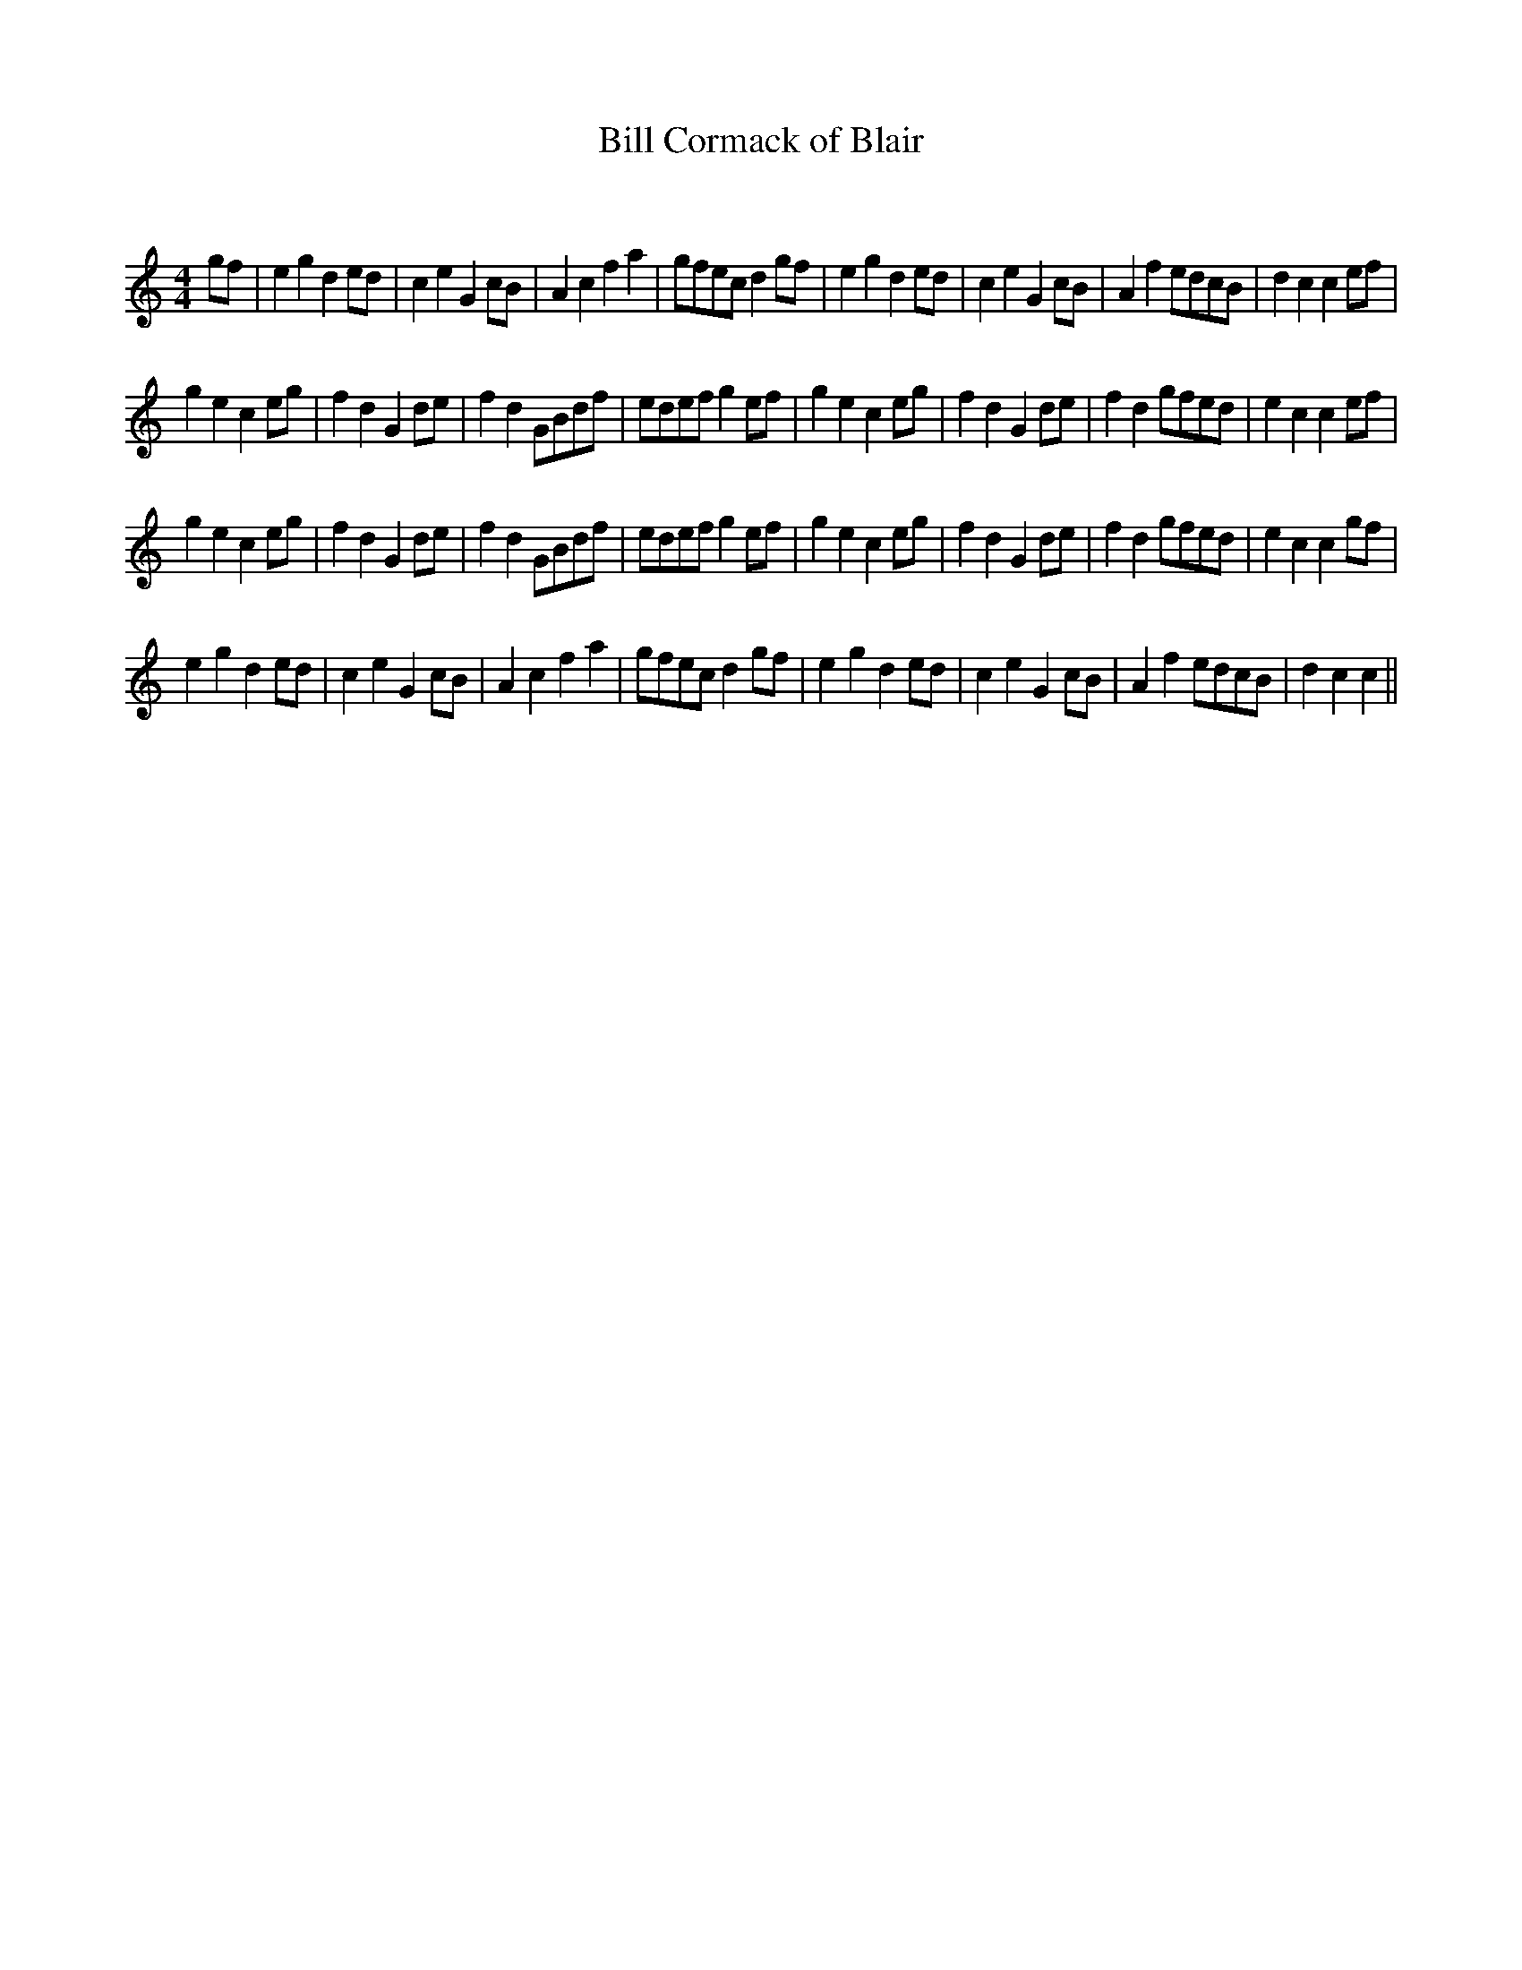 X:1
T: Bill Cormack of Blair
C:
R:Reel
Q:232
K:C
M:4/4
L:1/8
gf|e2g2 d2ed|c2e2 G2cB|A2c2 f2a2|gfec d2gf|e2g2 d2ed|c2e2 G2cB|A2f2 edcB|d2c2 c2ef|
g2e2 c2eg|f2d2 G2de|f2d2 GBdf|edef g2ef|g2e2 c2eg|f2d2 G2de|f2d2 gfed|e2c2 c2ef|
g2e2 c2eg|f2d2 G2de|f2d2 GBdf|edef g2ef|g2e2 c2eg|f2d2 G2de|f2d2 gfed|e2c2 c2gf|
e2g2 d2ed|c2e2 G2cB|A2c2 f2a2|gfec d2gf|e2g2 d2ed|c2e2 G2cB|A2f2 edcB|d2c2 c2||
